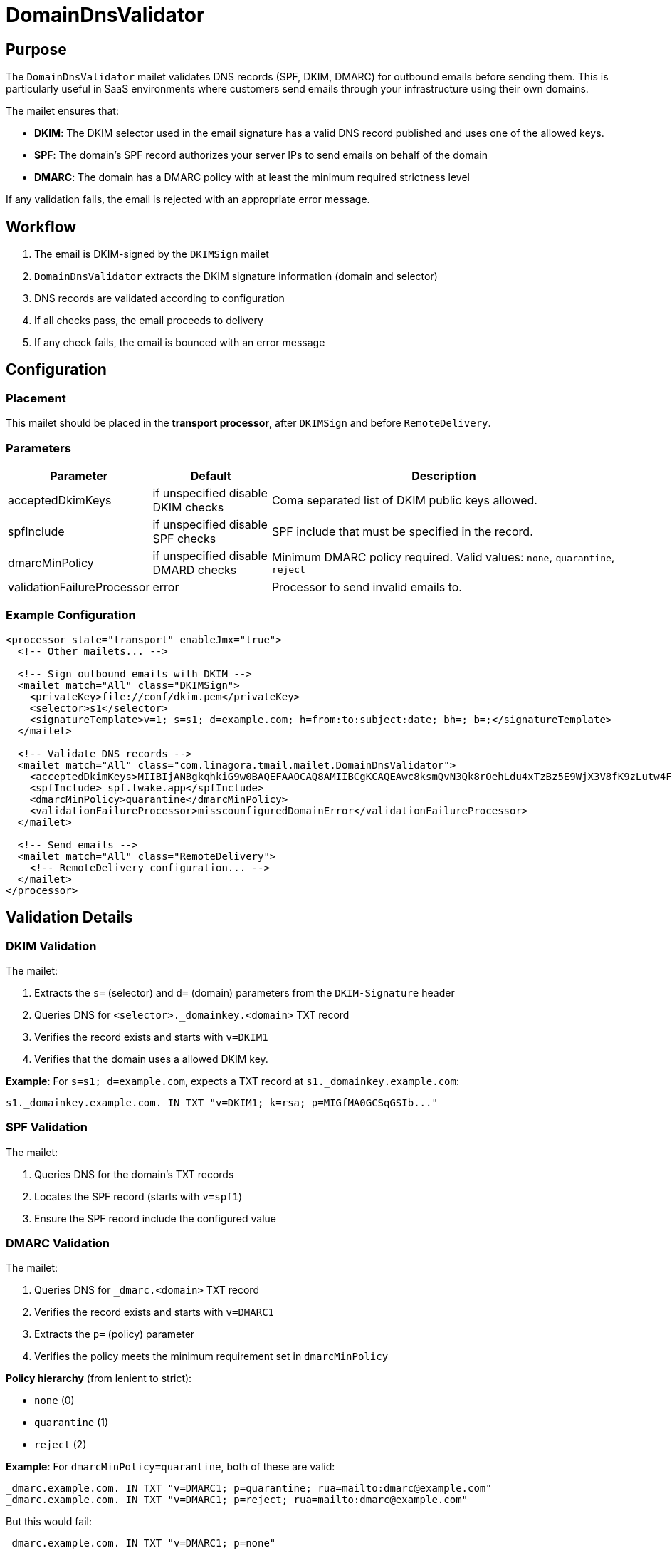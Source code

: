 = DomainDnsValidator
:navtitle: DomainDnsValidator

== Purpose

The `DomainDnsValidator` mailet validates DNS records (SPF, DKIM, DMARC) for outbound emails before sending them.
This is particularly useful in SaaS environments where customers send emails through your infrastructure using their own domains.

The mailet ensures that:

* *DKIM*: The DKIM selector used in the email signature has a valid DNS record published and uses one of the allowed keys.
* *SPF*: The domain's SPF record authorizes your server IPs to send emails on behalf of the domain
* *DMARC*: The domain has a DMARC policy with at least the minimum required strictness level

If any validation fails, the email is rejected with an appropriate error message.

== Workflow

1. The email is DKIM-signed by the `DKIMSign` mailet
2. `DomainDnsValidator` extracts the DKIM signature information (domain and selector)
3. DNS records are validated according to configuration
4. If all checks pass, the email proceeds to delivery
5. If any check fails, the email is bounced with an error message

== Configuration

=== Placement

This mailet should be placed in the *transport processor*, after `DKIMSign` and before `RemoteDelivery`.

=== Parameters

[cols="1,1,3", options="header"]
|===
|Parameter
|Default
|Description

|acceptedDkimKeys
| if unspecified disable DKIM checks
|Coma separated list of DKIM public keys allowed.

|spfInclude
| if unspecified disable SPF checks
| SPF include that must be specified in the record.

|dmarcMinPolicy
| if unspecified disable DMARD checks
|Minimum DMARC policy required. Valid values: `none`, `quarantine`, `reject`

|validationFailureProcessor
| error
|Processor to send invalid emails to.
|===

=== Example Configuration

[source,xml]
----
<processor state="transport" enableJmx="true">
  <!-- Other mailets... -->

  <!-- Sign outbound emails with DKIM -->
  <mailet match="All" class="DKIMSign">
    <privateKey>file://conf/dkim.pem</privateKey>
    <selector>s1</selector>
    <signatureTemplate>v=1; s=s1; d=example.com; h=from:to:subject:date; bh=; b=;</signatureTemplate>
  </mailet>

  <!-- Validate DNS records -->
  <mailet match="All" class="com.linagora.tmail.mailet.DomainDnsValidator">
    <acceptedDkimKeys>MIIBIjANBgkqhkiG9w0BAQEFAAOCAQ8AMIIBCgKCAQEAwc8ksmQvN3Qk8rOehLdu4xTzBz5E9WjX3V8fK9zLutw4F5mvh0qFQeX1nVqYQ1oHXv8z9pHvh2cWqg8zP/0DPW8nG+9PRcZ8mDFeG9Oa2CE8vNQXGvG+y9bS5QIDAQAB</acceptedDkimKeys>
    <spfInclude>_spf.twake.app</spfInclude>
    <dmarcMinPolicy>quarantine</dmarcMinPolicy>
    <validationFailureProcessor>misscounfiguredDomainError</validationFailureProcessor>
  </mailet>

  <!-- Send emails -->
  <mailet match="All" class="RemoteDelivery">
    <!-- RemoteDelivery configuration... -->
  </mailet>
</processor>
----

== Validation Details

=== DKIM Validation

The mailet:

1. Extracts the `s=` (selector) and `d=` (domain) parameters from the `DKIM-Signature` header
2. Queries DNS for `<selector>._domainkey.<domain>` TXT record
3. Verifies the record exists and starts with `v=DKIM1`
4. Verifies that the domain uses a allowed DKIM key.

*Example*: For `s=s1; d=example.com`, expects a TXT record at `s1._domainkey.example.com`:

[source]
----
s1._domainkey.example.com. IN TXT "v=DKIM1; k=rsa; p=MIGfMA0GCSqGSIb..."
----

=== SPF Validation

The mailet:

1. Queries DNS for the domain's TXT records
2. Locates the SPF record (starts with `v=spf1`)
3. Ensure the SPF record include the configured value

=== DMARC Validation

The mailet:

1. Queries DNS for `_dmarc.<domain>` TXT record
2. Verifies the record exists and starts with `v=DMARC1`
3. Extracts the `p=` (policy) parameter
4. Verifies the policy meets the minimum requirement set in `dmarcMinPolicy`

*Policy hierarchy* (from lenient to strict):

* `none` (0)
* `quarantine` (1)
* `reject` (2)

*Example*: For `dmarcMinPolicy=quarantine`, both of these are valid:

[source]
----
_dmarc.example.com. IN TXT "v=DMARC1; p=quarantine; rua=mailto:dmarc@example.com"
_dmarc.example.com. IN TXT "v=DMARC1; p=reject; rua=mailto:dmarc@example.com"
----

But this would fail:

[source]
----
_dmarc.example.com. IN TXT "v=DMARC1; p=none"
----

== Error Handling

When validation fails, the email is:

* Set to `validationFailureProcessor` state
* Given an error message describing the failure
* Typically, bounced back to the sender with an explanation

Error messages include:

* DKIM: "No DKIM record found at s1._domainkey.example.com"
* SPF: "SPF record for domain example.com is missing required IPs: 192.0.2.10"
* DMARC: "DMARC policy for domain example.com is too lenient. Required: quarantine, Found: none"

== Use Cases

=== SaaS Email Platform

In a SaaS environment where multiple customers use your platform to send emails using their own domains:

1. Customer adds their domain to your platform
2. Customer configures DNS records (SPF, DKIM, DMARC) according to your documentation
3. When customer sends email, `DomainDnsValidator` verifies their DNS is configured correctly
4. If misconfigured, email is rejected with clear error message
5. Customer fixes their DNS and retries

This prevents:

* Emails being sent from domains without proper authentication
* Damage to your server's reputation
* Emails being rejected/marked as spam by recipient servers

=== Internal Compliance

For organizations that require strict email authentication policies, this mailet ensures:

* All outbound emails have proper DKIM signatures published in DNS
* SPF records authorize the correct sending servers
* DMARC policies meet minimum security requirements

== Testing

To test the configuration:

1. Set up test DNS records
2. Send a test email
3. Check logs for validation results
4. Intentionally misconfigure DNS to verify rejection works

[source,bash]
----
# Check DKIM record
dig TXT s1._domainkey.example.com

# Check SPF record
dig TXT example.com

# Check DMARC record
dig TXT _dmarc.example.com
----

== Troubleshooting

=== Email rejected: "No DKIM-Signature header found"

*Cause*: Email was not DKIM-signed before validation

*Solution*: Ensure `DKIMSign` mailet is placed before `DomainDnsValidator` in mailetcontainer.xml

=== Email rejected: "SPF record missing required IPs"

*Cause*: Domain's SPF record doesn't include your server IPs

*Solution*: Customer needs to update their SPF record to include the IPs listed in `spfAuthorizedIps`

=== Email rejected: "DMARC policy too lenient"

*Cause*: Domain has `p=none` but `dmarcMinPolicy=quarantine` is required

*Solution*: Customer needs to update their DMARC record to `p=quarantine` or `p=reject`

=== DNS query failures

*Cause*: DNS server unreachable or domain doesn't exist

*Solution*: Check network connectivity and verify domain is correctly configured
